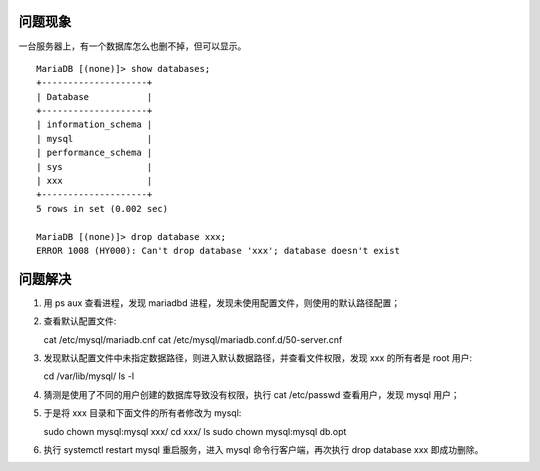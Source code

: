 .. title: Solution to Can't drop database 'tt4e'; database doesn't exist
.. slug: solution-to-cant-drop-database-tt4e-database-doesnt-exist
.. date: 2024-05-27 01:23:39 UTC+08:00
.. tags: mysql
.. category: Tips
.. link: 
.. description: 本文解决在 mysql 中 show databases 可以显示但 drop database 却失败的情况
.. type: text



问题现象
==========

一台服务器上，有一个数据库怎么也删不掉，但可以显示。


::

    MariaDB [(none)]> show databases;
    +--------------------+
    | Database           |
    +--------------------+
    | information_schema |
    | mysql              |
    | performance_schema |
    | sys                |
    | xxx                |
    +--------------------+
    5 rows in set (0.002 sec)

    MariaDB [(none)]> drop database xxx;
    ERROR 1008 (HY000): Can't drop database 'xxx'; database doesn't exist


问题解决
==========

1. 用 ps aux 查看进程，发现 mariadbd 进程，发现未使用配置文件，则使用的默认路径配置；
2. 查看默认配置文件::

   cat /etc/mysql/mariadb.cnf
   cat /etc/mysql/mariadb.conf.d/50-server.cnf 

   
3. 发现默认配置文件中未指定数据路径，则进入默认数据路径，并查看文件权限，发现 xxx 的所有者是 root 用户::

   cd /var/lib/mysql/
   ls -l


4. 猜测是使用了不同的用户创建的数据库导致没有权限，执行 cat /etc/passwd 查看用户，发现 mysql 用户；
5. 于是将 xxx 目录和下面文件的所有者修改为 mysql::

   sudo chown mysql:mysql xxx/
   cd xxx/
   ls
   sudo chown mysql:mysql db.opt


6. 执行 systemctl restart mysql 重启服务，进入 mysql 命令行客户端，再次执行 drop database xxx 即成功删除。
